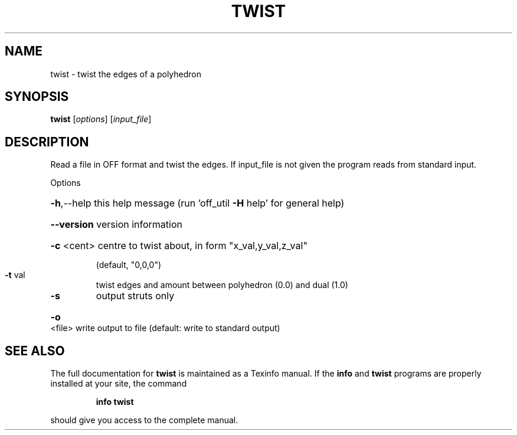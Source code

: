 .\" DO NOT MODIFY THIS FILE!  It was generated by help2man
.TH TWIST  "1" " " "twist Antiprism 0.21 - http://www.antiprism.com" "User Commands"
.SH NAME
twist - twist the edges of a polyhedron
.SH SYNOPSIS
.B twist
[\fIoptions\fR] [\fIinput_file\fR]
.SH DESCRIPTION
Read a file in OFF format and twist the edges.
If input_file is not given the program reads from standard input.
.PP
Options
.HP
\fB\-h\fR,\-\-help this help message (run 'off_util \fB\-H\fR help' for general help)
.HP
\fB\-\-version\fR version information
.HP
\fB\-c\fR <cent> centre to twist about, in form "x_val,y_val,z_val"
.IP
(default, "0,0,0")
.TP
\fB\-t\fR val
twist edges and amount between polyhedron (0.0) and dual (1.0)
.TP
\fB\-s\fR
output struts only
.HP
\fB\-o\fR <file> write output to file (default: write to standard output)
.SH "SEE ALSO"
The full documentation for
.B twist
is maintained as a Texinfo manual.  If the
.B info
and
.B twist
programs are properly installed at your site, the command
.IP
.B info twist
.PP
should give you access to the complete manual.
